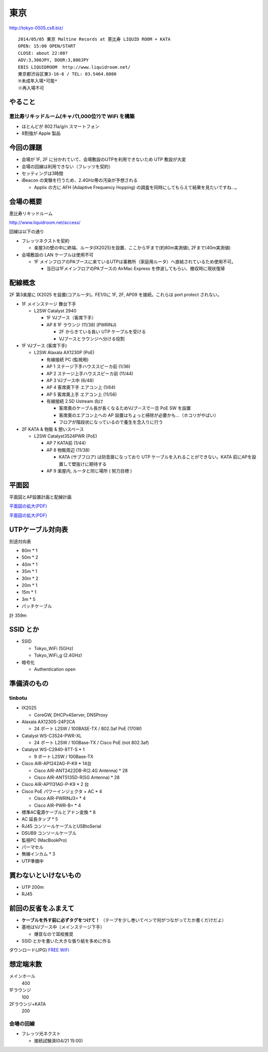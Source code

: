 ====
東京
====
http://tokyo-0505.cs8.biz/

::

        2014/05/05 東京 Maltine Records at 恵比寿 LIQUID ROOM + KATA
        OPEN: 15:00 OPEN/START
        CLOSE: about 22:00?
        ADV:3,300JPY, DOOR:3,800JPY 
        EBIS LIQUIDROOM  http://www.liquidroom.net/
        東京都渋谷区東3-16-6 / TEL: 03.5464.0800
        ※未成年入場*可能*
        ※再入場不可 


やること
========


恵比寿リキッドルーム(キャパ1,000位?)で WiFi を構築
--------------------------------------------------

- ほとんどが 802.11a/g/n スマートフォン

- 8割強が Apple 製品


今回の課題
==========

- 会場が 1F, 2F に分かれていて、会場敷設のUTPを利用できないため UTP 敷設が大変

- 会場の回線は利用できない（フレッツを契約）

- セッティングは3時間

- iBeacon の実験を行うため、2.4GHz帯の汚染が予想される

  - Applix の方に AFH (Adaptive Frequency Hopping) の調査を同時にしてもらえて結果を見たいですね…。



会場の概要
==========


恵比寿リキッドルーム

http://www.liquidroom.net/access/


回線は以下の通り


- フレッツネクストを契約

  - 楽屋3の壁の中に終端、ルータ(IX2025)を設置、ここから1Fまで(約80m実測値), 2Fまで(40m実測値)


- 会場敷設の LAN ケーブルは使用不可

  - 1F メインフロアのPAブースに来ているUTPは事務所（家庭用ルータ）へ直結されているため使用不可。

    - 当日は1FメインフロアのPAブースの AirMac Express を停波してもらい、撤収時に現状復帰



配線概念
========

2F 第3楽屋に IX2025 を設置(コアルータ)。FE1/0に 1F, 2F, AP09 を接続。これらは port protect されない。


- 1F メインステージ 舞台下手 

  - L2SW Catalyst 2940

    - 1F VJブース（客席下手）

    - AP 8 1F ラウンジ (11/38) (PWRINJ)

      - 2F からきている長い UTP ケーブルを受ける 

      - VJブースとラウンジへ分ける役割

 
- 1F VJブース (客席下手)

  - L2SW Alaxala AX1230P (PoE)

    - 有線接続 PC (監視用)

    - AP 1 ステージ下手ハウススピーカ前 (1/36)

    - AP 2 ステージ上手ハウススピーカ前 (11/44)

    - AP 3 VJブース中 (6/48)

    - AP 4 客席奧下手 エアコン上 (1/64)

    - AP 5 客席奧上手 エアコン上 (11/56)

    - 有線接続 2.5D Ustream 向け

      - 客席奧のケーブル長が長くなるためVJブースで一旦 PoE SW を設置

      - 客席奧のエアコン上への AP 設置はちょっと掃除が必要かも…（ホコリがやばい）

      - フロアが階段状になっているので養生を念入りに行う



- 2F KATA & 物販 & 憩いスペース

  - L2SW Catalyst3524PWR (PoE)

    - AP 7 KATA前 (1/44)

    - AP 8 物販周辺 (11/38)

      - KATA (サブフロア) は防音扉になっており UTP ケーブルを入れることができない。KATA 前にAPを設置して壁抜けに期待する

    - AP 9 楽屋内, ルータと同じ場所 ( 努力目標 )




平面図
======

平面図とAP設置計画と配線計画

`平面図の拡大(PDF)
<https://github.com/maltine-records/internet/raw/master/img/tokyo0505_map3.pdf>`_


.. image:: https://github.com/maltine-records/internet/raw/master/img/tokyo0505_map3_1.png


.. image:: https://github.com/maltine-records/internet/raw/master/img/tokyo0505_map3_2.png


`平面図の拡大(PDF)
<https://github.com/maltine-records/internet/raw/master/img/tokyo0505_map3.pdf>`_


UTPケーブル対向表
=================

別途対向表

- 80m * 1

- 50m * 2

- 40m * 1

- 35m * 1

- 30m * 2

- 20m * 1

- 15m * 1

- 3m * 5

- パッチケーブル

計 359m


SSID とか
=========

- SSID

  - Tokyo_WiFi  (5GHz)

  - Tokyo_WiFi_g (2.4GHz)


- 暗号化

  - Authentication open


準備済のもの
==============


tinbotu
-------

- IX2025

  - CoreGW, DHCPv4Server, DNSProxy

- Alaxala AX1230S-24P2CA
  
  - 24 ポート L2SW / 100BASE-TX / 802.3af PoE (170W)

- Catalyst WS-C3524-PWR-XL

  - 24 ポート L2SW / 100Base-TX / Cisco PoE (not 802.3af)

- Catalyst WS-C2940-8TT-S * 1

  - 9 ポート L2SW / 100Base-TX

- Cisco AIR-AP1242AG-P-K9 * 14台

  - Cisco AIR-ANT2422DB-R(2.4G Antenna) * 28

  - Cisco AIR-ANT5135D-R(5G Antenna) * 28

- Cisco AIR-AP1131AG-P-K9 * 2 台

- Cisco PoE パワーインジェクタ + AC * 4

  - Cisco AIR-PWRINJ3= * 4

  - Cisco AIR-PWR-B= * 4

- 標準AC電源ケーブルとアドン変換 * 8

- AC 延長タップ * 5

- RJ45 コンソールケーブルとUSBtoSerial

- DSUB9 コンソールケーブル

- 監視PC (MacBookPro)

- パーマセル

- 無線インカム * 3

- UTP準備中


買わないといけないもの
======================

- UTP 200m

- RJ45


前回の反省をふまえて
====================

- **ケーブルを外す前に必ずタグをつけて！** （テープを少し巻いてペンで何がつながってたか書くだけだよ）

- 基地はVJブース中（メインステージ下手）
  
  - 爆音なので耳栓推奨

- SSID とかを書いた大きな張り紙を多めに作る
  
.. image:: http://cache.gyazo.com/b34c21567384d4c152aa4fe6c3ac2001.png

ダウンロード(JPG) `FREE WiFi
<https://github.com/maltine-records/internet/raw/master/img/tokyowifi02.jpg>`_



想定端末数
==========

メインホール
  400

1Fラウンジ
  100

2Fラウンジ+KATA
  200



会場の回線
----------

- フレッツ光ネクスト

  - 接続試験済(04/21 15:00)


